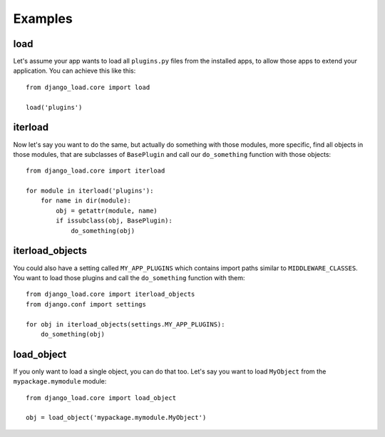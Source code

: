 ########
Examples
########

****
load
****

Let's assume your app wants to load all ``plugins.py`` files from the installed
apps, to allow those apps to extend your application. You can achieve this like
this::

    from django_load.core import load
    
    load('plugins')
    
********
iterload
********

Now let's say you want to do the same, but actually do something with those
modules, more specific, find all objects in those modules, that are subclasses
of ``BasePlugin`` and call our ``do_something`` function with those objects::

    from django_load.core import iterload
    
    for module in iterload('plugins'):
        for name in dir(module):
            obj = getattr(module, name)
            if issubclass(obj, BasePlugin):
                do_something(obj)

****************
iterload_objects
****************

You could also have a setting called ``MY_APP_PLUGINS`` which contains import
paths similar to ``MIDDLEWARE_CLASSES``. You want to load those plugins and
call the ``do_something`` function with them::


    from django_load.core import iterload_objects
    from django.conf import settings
    
    for obj in iterload_objects(settings.MY_APP_PLUGINS):
        do_something(obj)

***********
load_object
***********

If you only want to load a single object, you can do that too. Let's say you 
want to load ``MyObject`` from the ``mypackage.mymodule`` module::

    from django_load.core import load_object
    
    obj = load_object('mypackage.mymodule.MyObject')